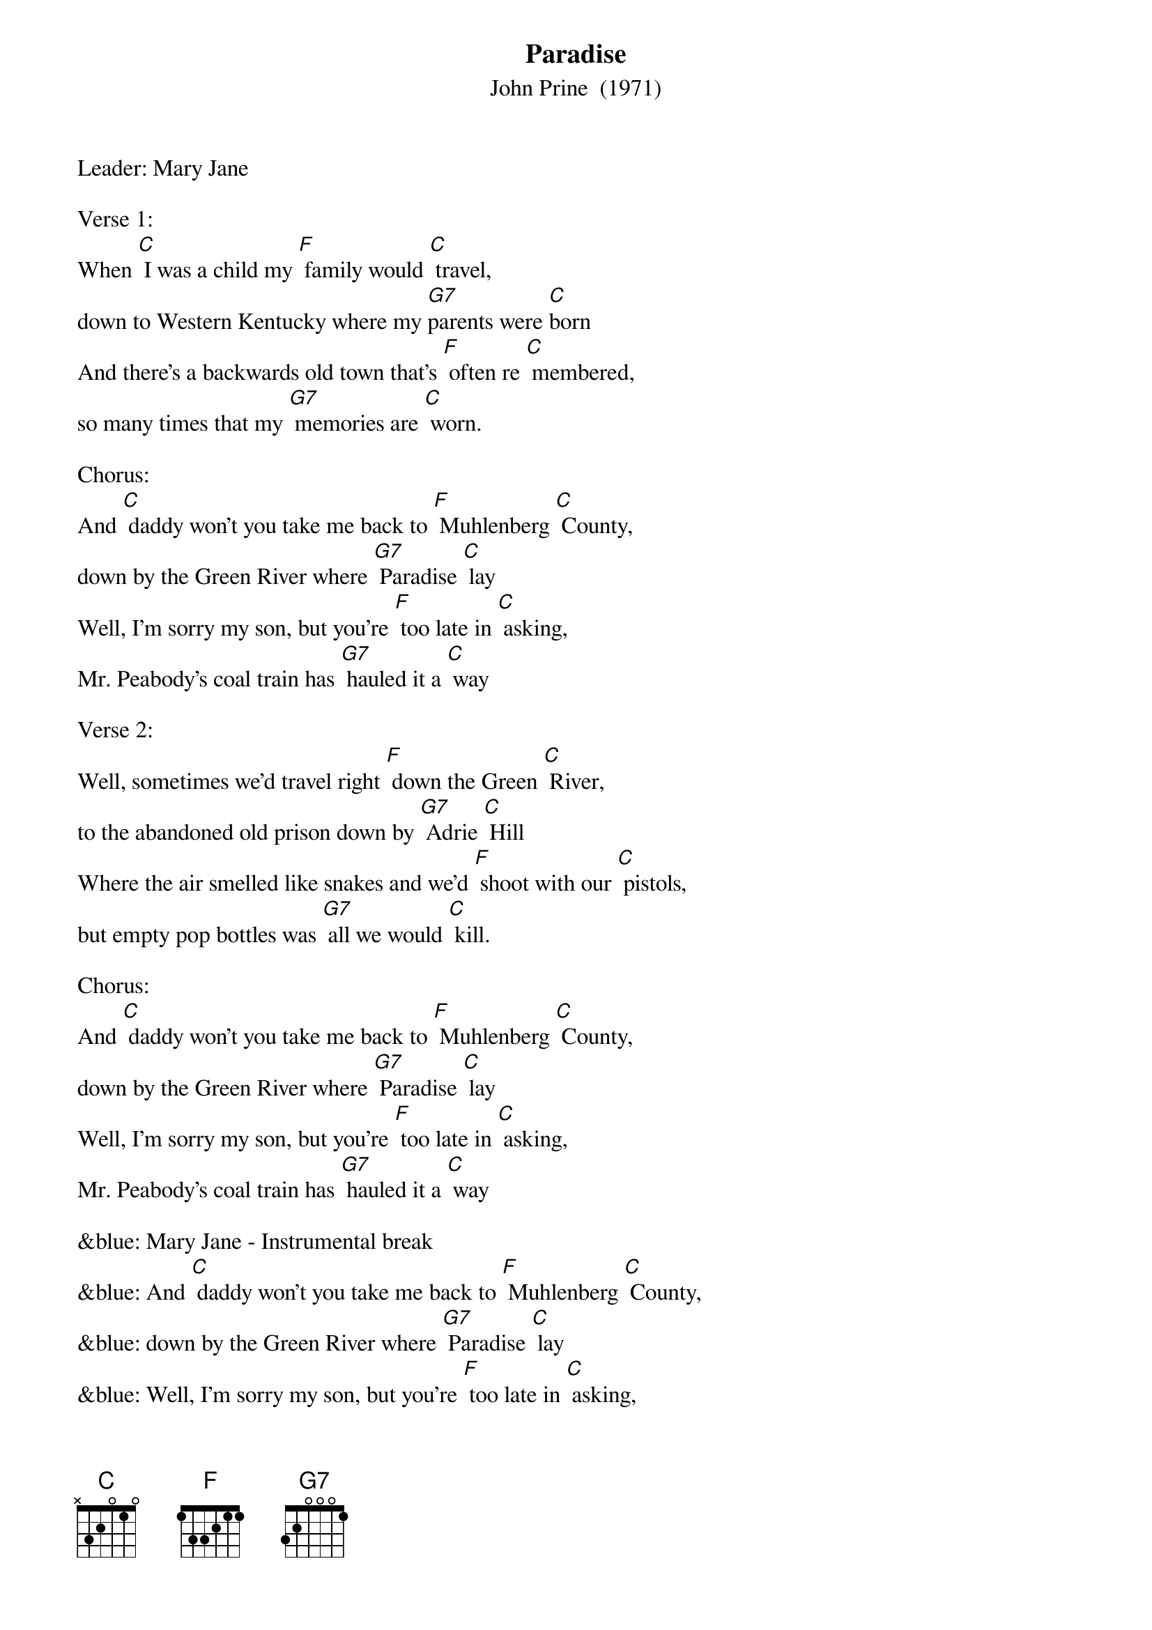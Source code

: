 {t: Paradise}
{st: John Prine  (1971)}
{Key:  C}

Leader: Mary Jane

Verse 1:
When [C] I was a child my [F] family would [C] travel,
down to Western Kentucky where my [G7]parents were [C]born
And there's a backwards old town that's [F] often re [C] membered,
so many times that my [G7] memories are [C] worn.

Chorus:
And [C] daddy won't you take me back to [F] Muhlenberg [C] County,
down by the Green River where [G7] Paradise [C] lay
Well, I'm sorry my son, but you're [F] too late in [C] asking,
Mr. Peabody's coal train has [G7] hauled it a [C] way

Verse 2:
Well, sometimes we'd travel right [F] down the Green [C] River,
to the abandoned old prison down by [G7] Adrie [C] Hill
Where the air smelled like snakes and we'd [F] shoot with our [C] pistols,
but empty pop bottles was [G7] all we would [C] kill.

Chorus:
And [C] daddy won't you take me back to [F] Muhlenberg [C] County,
down by the Green River where [G7] Paradise [C] lay
Well, I'm sorry my son, but you're [F] too late in [C] asking,
Mr. Peabody's coal train has [G7] hauled it a [C] way

&blue: Mary Jane - Instrumental break
&blue: And [C] daddy won't you take me back to [F] Muhlenberg [C] County,
&blue: down by the Green River where [G7] Paradise [C] lay
&blue: Well, I'm sorry my son, but you're [F] too late in [C] asking,
&blue: Mr. Peabody's coal train has [G7] hauled it a [C] way

Verse 3:
Then the [C] coal company came with the [F] world's largest [C] shovel,
and they tortured the timber and [G7] stripped all the [C] land
Well, they dug for their coal till the [F] land was for [C] saken,
then they wrote it all down as the [G7] progress of [C] man.

Chorus:
And [C] daddy won't you take me back to [F] Muhlenberg [C] County,
down by the Green River where [G7] Paradise [C] lay
Well, I'm sorry my son, but you're [F] too late in [C] asking,
Mr. Peabody's coal train has [G7] hauled it a [C] way

Verse 4:
When I [C] die let my ashes float [F] down the Green [C] River,
let my soul roll on up to the [G7] Rochester [C] dam
I'll be halfway to Heaven with [F] Paradise [C] waitin',
just five miles away from wher [G7] ever I [C] am.

Chorus:
And [C] daddy won't you take me back to [F] Muhlenberg [C] County,
down by the Green River where [G7] Paradise [C] lay
Well, I'm sorry my son, but you're [F] too late in [C] asking,
Mr. Peabody's coal train has [G7] hauled it a [C] way

&blue: Mary Jane - Instrumental ending
&blue: And [C] daddy won't you take me back to [F] Muhlenberg [C] County,
&blue: down by the Green River where [G7] Paradise [C] lay
&blue: Well, I'm sorry my son, but you're [F] too late in [C] asking,
&blue: Mr. Peabody's coal train has [G7] hauled it a [C] way

